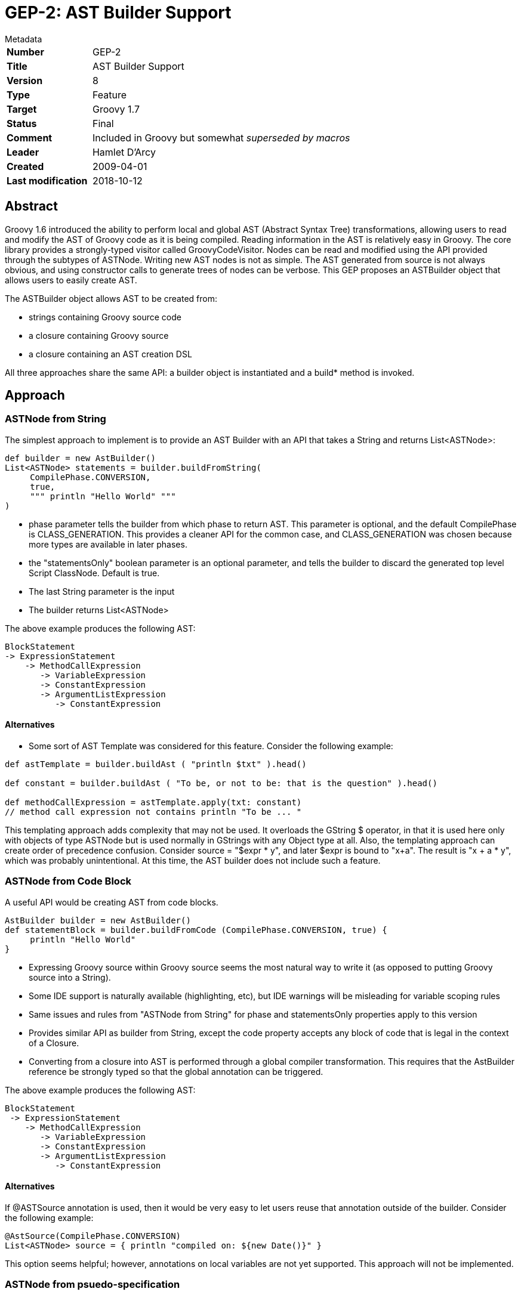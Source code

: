 = GEP-2: AST Builder Support

.Metadata
****
[horizontal,options="compact"]
*Number*:: GEP-2
*Title*:: AST Builder Support
*Version*:: 8
*Type*:: Feature
*Target*:: Groovy 1.7
*Status*:: Final
*Comment*:: Included in Groovy but somewhat _superseded by macros_
*Leader*:: Hamlet D'Arcy
*Created*:: 2009-04-01
*Last modification*&#160;:: 2018-10-12
****

== Abstract

Groovy 1.6 introduced the ability to perform local and global AST (Abstract Syntax Tree) transformations,
allowing users to read and modify the AST of Groovy code as it is being compiled.
Reading information in the AST is relatively easy in Groovy.
The core library provides a strongly-typed visitor called GroovyCodeVisitor.
Nodes can be read and modified using the API provided through the subtypes of ASTNode.
Writing new AST nodes is not as simple. The AST generated from source is not always obvious,
and using constructor calls to generate trees of nodes can be verbose.
This GEP proposes an ASTBuilder object that allows users to easily create AST.

The ASTBuilder object allows AST to be created from:

* strings containing Groovy source code
* a closure containing Groovy source
* a closure containing an AST creation DSL

All three approaches share the same API: a builder object is instantiated and a build* method is invoked.

== Approach

=== ASTNode from String

The simplest approach to implement is to provide an AST Builder with an API that takes a String and returns List<ASTNode>:

```
def builder = new AstBuilder()
List<ASTNode> statements = builder.buildFromString(
     CompilePhase.CONVERSION,
     true,
     """ println "Hello World" """
)
```

* phase parameter tells the builder from which phase to return AST. This parameter is optional, and the default
CompilePhase is CLASS_GENERATION. This provides a cleaner API for the common case, and CLASS_GENERATION was chosen
because more types are available in later phases.
* the "statementsOnly" boolean parameter is an optional parameter, and tells the builder to discard the generated
top level Script ClassNode. Default is true.
* The last String parameter is the input
* The builder returns List<ASTNode>

The above example produces the following AST:

```
BlockStatement
-> ExpressionStatement
    -> MethodCallExpression
       -> VariableExpression
       -> ConstantExpression
       -> ArgumentListExpression
          -> ConstantExpression
```
==== Alternatives

* Some sort of AST Template was considered for this feature. Consider the following example:

```
def astTemplate = builder.buildAst ( "println $txt" ).head()

def constant = builder.buildAst ( "To be, or not to be: that is the question" ).head()

def methodCallExpression = astTemplate.apply(txt: constant)
// method call expression not contains println "To be ... "
```

This templating approach adds complexity that may not be used. It overloads the GString $ operator,
in that it is used here only with objects of type ASTNode but is used normally in GStrings with any Object type at all.
Also, the templating approach can create order of precedence confusion.
Consider source = "$expr * y", and later $expr is bound to "x+a". The result is "x + a * y", which was probably unintentional.
At this time, the AST builder does not include such a feature.

=== ASTNode from Code Block

A useful API would be creating AST from code blocks.

```
AstBuilder builder = new AstBuilder()
def statementBlock = builder.buildFromCode (CompilePhase.CONVERSION, true) {
     println "Hello World"
}
```

* Expressing Groovy source within Groovy source seems the most natural way to write it (as opposed to putting Groovy source into a String).
* Some IDE support is naturally available (highlighting, etc), but IDE warnings will be misleading for variable scoping rules
* Same issues and rules from "ASTNode from String" for phase and statementsOnly properties apply to this version
* Provides similar API as builder from String, except the code property accepts any block of code that is legal in the context of a Closure.
* Converting from a closure into AST is performed through a global compiler transformation.
This requires that the AstBuilder reference be strongly typed so that the global annotation can be triggered.

The above example produces the following AST:

```
BlockStatement
 -> ExpressionStatement
    -> MethodCallExpression
       -> VariableExpression
       -> ConstantExpression
       -> ArgumentListExpression
          -> ConstantExpression
```

==== Alternatives

If @ASTSource annotation is used, then it would be very easy to let users reuse that annotation outside of the builder.
Consider the following example:


```
@AstSource(CompilePhase.CONVERSION)
List<ASTNode> source = { println "compiled on: ${new Date()}" }
```

This option seems helpful; however, annotations on local variables are not yet supported. This approach will not be implemented.

=== ASTNode from psuedo-specification

Building AST conditionally, such as inserting an if-statement or looping, is not easily accomplished in the String or code based builders.
Consider this example:

```
def builder = new AstBuilder()
List<ASTNode> statements = builder.buildFromSpec {
    methodCall {
        variable "this"
        constant "println"
        argumentList {
            if (locale == "US") constant "Hello"
            if (locale == "FR") constant "Bonjour"
            else constant "Ni hao"
        }
    }
}
```

This library class is useful for several reasons:

* Using conditionals or looping within an AST Builder will probably be a common occurrence
* It is difficult to create a Field or Method references in any of the other approaches
* Simply using the @Newify annotation does not sufficiently improve the syntax
* This construct alleviates the need to distinguish between Statement and Expressions, since those words are dropped from the method names
* There is no need for a phase or statementsOnly property in this approach
* Many expressions take a type ClassNode, which wraps a Class. The syntax for ClassNode is to just pass
a Class instance and the builder wraps it in a ClassNode automatically.

==== Issues

* Constructor parameter lists can be lengthy on ASTNode subtypes, and this approach removes the possibility for an IDE to help.
This is the price to pay for a builder, and the planned builder metadata feature in 1.7 may alleviate this.
* The class creating AST from the pseudo-specification should be implemented so that it does not create a
mirror-image class hierarchy of the current AST types. This would force all changes to the AST types to be performed
in two places: once in the ASTNode subclass and once in this builder. If this is not possible, then at least the AST
hierarchy doesn't change frequently.
* Several ASTNode types have constructor signatures all of the same type: (Expression, Expression, Expression) most commonly.
This means the parameters in the DSL are order dependent, and specifying arguments in the wrong order doesn't create
an exception but causes drastically different results at runtime. This is fully documented on the mailing list.
* The syntax for specifying Parameter objects is documented on the mailing list.
* A few of the ASTNode types having naming conflicts with language keywords. For instance the ClassExpression type
cannot be abbreviated to 'class' and IfStatement cannot be reduced to 'if'. This is fully documented on the mailing list.
* Parameters have default values and can be varargs. A suitable syntax needs to be proposed.
* Sometimes the order of the constructor parameters needed to be switched within the DSL. For instance,
consider SwitchStatement(Expression expression, List<CaseStatement> caseStatements, Expression defaultStatement).
The current syntax of the DSL imposes a sort of VarArgs rigidity on the arguments: lists are just implied by repeated elements.
So having the middle parameter of SwitchStatement be a list is problematic because the natural way to convert the
constructor is to have it become (Expression expression, CaseStatement... caseStatements, Expression default), which isn't possible.
This is fully documented on the mailing list.

==== Alternatives

Template Haskell and Boo provide a special syntax for AST building statements.
Quasi-quote (or Oxford quotes) can be used to trigger an AST building operation:

```
ConstantExpression exp = [| "Hello World" |]
```

Those languages also supply a splice operator $(...) to turn AST back into code. This is not part of the AstBuilder work.

== References and useful links

https://groovy.markmail.org/thread/4pw7uzl5ulkb5zbe[groovy-dev: Groovy AST Builder discussion]

https://groovy.markmail.org/thread/bbusithri2xmhmiw[groovy-dev: Several issues with GEP-2 AST Builder "from specification"]

https://en.wikipedia.org/wiki/Template_Haskell[Template Haskell]

https://web.archive.org/web/20090213045341/http://blogs.codehaus.org:80/people/bamboo/archives/001593_boo_meta_methods.html[Boo meta methods]

https://github.com/cython/cython/wiki/enhancements-metaprogramming[Cython Metaprogramming Proposal] by Martin C Martin - Contains nice write up of some use cases

=== JIRA issues:

This feature is dependent on allowing annotations on local variables: https://issues.apache.org/jira/browse/GROOVY-3481[GROOVY-3481]

== Update history

7 (2009-06-17):: Version as extracted from Codehaus wiki
8 (2018-10-11):: Added comment about macros
